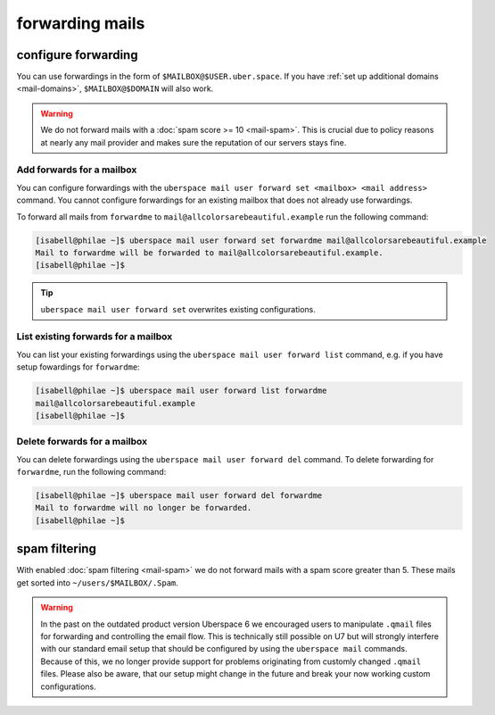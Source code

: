 .. _mail-forwarding:

################
forwarding mails
################

configure forwarding
====================

You can use forwardings in the form of ``$MAILBOX@$USER.uber.space``. If you have :ref:`set up additional domains <mail-domains>`, ``$MAILBOX@$DOMAIN`` will also work.

.. warning::
    We do not forward mails with a :doc:`spam score >= 10 <mail-spam>`. This is crucial due to policy reasons at nearly any mail provider and makes sure the reputation of our servers stays fine.

Add forwards for a mailbox
--------------------------

You can configure forwardings with the ``uberspace mail user forward set <mailbox> <mail address>`` command. You cannot configure forwardings for an existing mailbox that does not already use forwardings.

To forward all mails from ``forwardme`` to ``mail@allcolorsarebeautiful.example`` run the following command:

.. code-block:: bash

 [isabell@philae ~]$ uberspace mail user forward set forwardme mail@allcolorsarebeautiful.example
 Mail to forwardme will be forwarded to mail@allcolorsarebeautiful.example.
 [isabell@philae ~]$

.. tip::
    ``uberspace mail user forward set`` overwrites existing configurations.

List existing forwards for a mailbox
------------------------------------

You can list your existing forwardings using the ``uberspace mail user forward list`` command, e.g. if you have setup fowardings for ``forwardme``:

.. code-block:: bash

 [isabell@philae ~]$ uberspace mail user forward list forwardme
 mail@allcolorsarebeautiful.example
 [isabell@philae ~]$

Delete forwards for a mailbox
-----------------------------

You can delete forwardings using the ``uberspace mail user forward del`` command. To delete forwarding for ``forwardme``, run the following command:

.. code-block:: bash

 [isabell@philae ~]$ uberspace mail user forward del forwardme
 Mail to forwardme will no longer be forwarded.
 [isabell@philae ~]$

spam filtering
==============

With enabled :doc:`spam filtering <mail-spam>` we do not forward mails with a spam score greater than 5. These mails get sorted into ``~/users/$MAILBOX/.Spam``.

.. warning::
    In the past on the outdated product version Uberspace 6 we encouraged users to manipulate ``.qmail`` files for forwarding and controlling the email flow. This is technically still possible on U7 but will strongly interfere with our standard email setup that should be configured by using the ``uberspace mail`` commands. Because of this, we no longer provide support for problems originating from customly changed ``.qmail`` files. Please also be aware, that our setup might change in the future and break your now working custom configurations.
